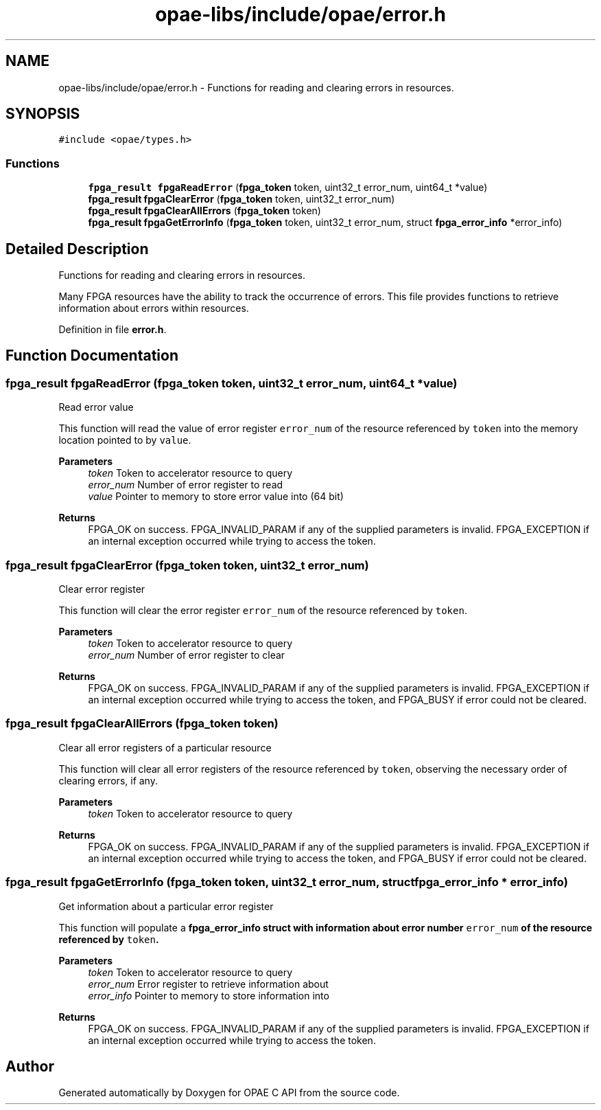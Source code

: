 .TH "opae-libs/include/opae/error.h" 3 "Wed Dec 16 2020" "Version -.." "OPAE C API" \" -*- nroff -*-
.ad l
.nh
.SH NAME
opae-libs/include/opae/error.h \- Functions for reading and clearing errors in resources\&.  

.SH SYNOPSIS
.br
.PP
\fC#include <opae/types\&.h>\fP
.br

.SS "Functions"

.in +1c
.ti -1c
.RI "\fBfpga_result\fP \fBfpgaReadError\fP (\fBfpga_token\fP token, uint32_t error_num, uint64_t *value)"
.br
.ti -1c
.RI "\fBfpga_result\fP \fBfpgaClearError\fP (\fBfpga_token\fP token, uint32_t error_num)"
.br
.ti -1c
.RI "\fBfpga_result\fP \fBfpgaClearAllErrors\fP (\fBfpga_token\fP token)"
.br
.ti -1c
.RI "\fBfpga_result\fP \fBfpgaGetErrorInfo\fP (\fBfpga_token\fP token, uint32_t error_num, struct \fBfpga_error_info\fP *error_info)"
.br
.in -1c
.SH "Detailed Description"
.PP 
Functions for reading and clearing errors in resources\&. 

Many FPGA resources have the ability to track the occurrence of errors\&. This file provides functions to retrieve information about errors within resources\&. 
.PP
Definition in file \fBerror\&.h\fP\&.
.SH "Function Documentation"
.PP 
.SS "\fBfpga_result\fP fpgaReadError (\fBfpga_token\fP token, uint32_t error_num, uint64_t * value)"
Read error value
.PP
This function will read the value of error register \fCerror_num\fP of the resource referenced by \fCtoken\fP into the memory location pointed to by \fCvalue\fP\&.
.PP
\fBParameters\fP
.RS 4
\fItoken\fP Token to accelerator resource to query 
.br
\fIerror_num\fP Number of error register to read 
.br
\fIvalue\fP Pointer to memory to store error value into (64 bit) 
.RE
.PP
\fBReturns\fP
.RS 4
FPGA_OK on success\&. FPGA_INVALID_PARAM if any of the supplied parameters is invalid\&. FPGA_EXCEPTION if an internal exception occurred while trying to access the token\&. 
.RE
.PP

.SS "\fBfpga_result\fP fpgaClearError (\fBfpga_token\fP token, uint32_t error_num)"
Clear error register
.PP
This function will clear the error register \fCerror_num\fP of the resource referenced by \fCtoken\fP\&.
.PP
\fBParameters\fP
.RS 4
\fItoken\fP Token to accelerator resource to query 
.br
\fIerror_num\fP Number of error register to clear 
.RE
.PP
\fBReturns\fP
.RS 4
FPGA_OK on success\&. FPGA_INVALID_PARAM if any of the supplied parameters is invalid\&. FPGA_EXCEPTION if an internal exception occurred while trying to access the token, and FPGA_BUSY if error could not be cleared\&. 
.RE
.PP

.SS "\fBfpga_result\fP fpgaClearAllErrors (\fBfpga_token\fP token)"
Clear all error registers of a particular resource
.PP
This function will clear all error registers of the resource referenced by \fCtoken\fP, observing the necessary order of clearing errors, if any\&.
.PP
\fBParameters\fP
.RS 4
\fItoken\fP Token to accelerator resource to query 
.RE
.PP
\fBReturns\fP
.RS 4
FPGA_OK on success\&. FPGA_INVALID_PARAM if any of the supplied parameters is invalid\&. FPGA_EXCEPTION if an internal exception occurred while trying to access the token, and FPGA_BUSY if error could not be cleared\&. 
.RE
.PP

.SS "\fBfpga_result\fP fpgaGetErrorInfo (\fBfpga_token\fP token, uint32_t error_num, struct \fBfpga_error_info\fP * error_info)"
Get information about a particular error register
.PP
This function will populate a \fC\fBfpga_error_info\fP\fP struct with information about error number \fCerror_num\fP of the resource referenced by \fCtoken\fP\&.
.PP
\fBParameters\fP
.RS 4
\fItoken\fP Token to accelerator resource to query 
.br
\fIerror_num\fP Error register to retrieve information about 
.br
\fIerror_info\fP Pointer to memory to store information into 
.RE
.PP
\fBReturns\fP
.RS 4
FPGA_OK on success\&. FPGA_INVALID_PARAM if any of the supplied parameters is invalid\&. FPGA_EXCEPTION if an internal exception occurred while trying to access the token\&. 
.RE
.PP

.SH "Author"
.PP 
Generated automatically by Doxygen for OPAE C API from the source code\&.
